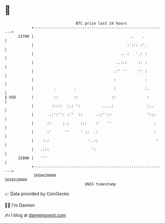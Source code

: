 * 👋

#+begin_example
                                   BTC price last 24 hours                    
               +------------------------------------------------------------+ 
         23700 |                                           ..    .          | 
               |                                          :'::: :'.         | 
               |                                       .. :   '.: :         | 
               |                                     ..:::     :: :         | 
               |                                    .:' ''     ': :         | 
               |                                    :             :         | 
               |         .        .                 :             :.        | 
   $ USD       |         ::       ::               ::              :        | 
               |        :::::  :.: ':          ....:               :..      | 
               |      ..:':'': :''  ::      .::''::                ':::     | 
               |      ::     :.:     :::    :'   ''                   :     | 
               |      :'      ''     ' ::  .:                         :     | 
               |    :.:                 '..::                          '    | 
               |   .:::                   ':                                | 
         22800 |   '''                                                      | 
               +------------------------------------------------------------+ 
                1658420000                                        1658520000  
                                       UNIX timestamp                         
#+end_example
📈 Data provided by CoinGecko

🧑‍💻 I'm Damien

✍️ I blog at [[https://www.damiengonot.com][damiengonot.com]]

